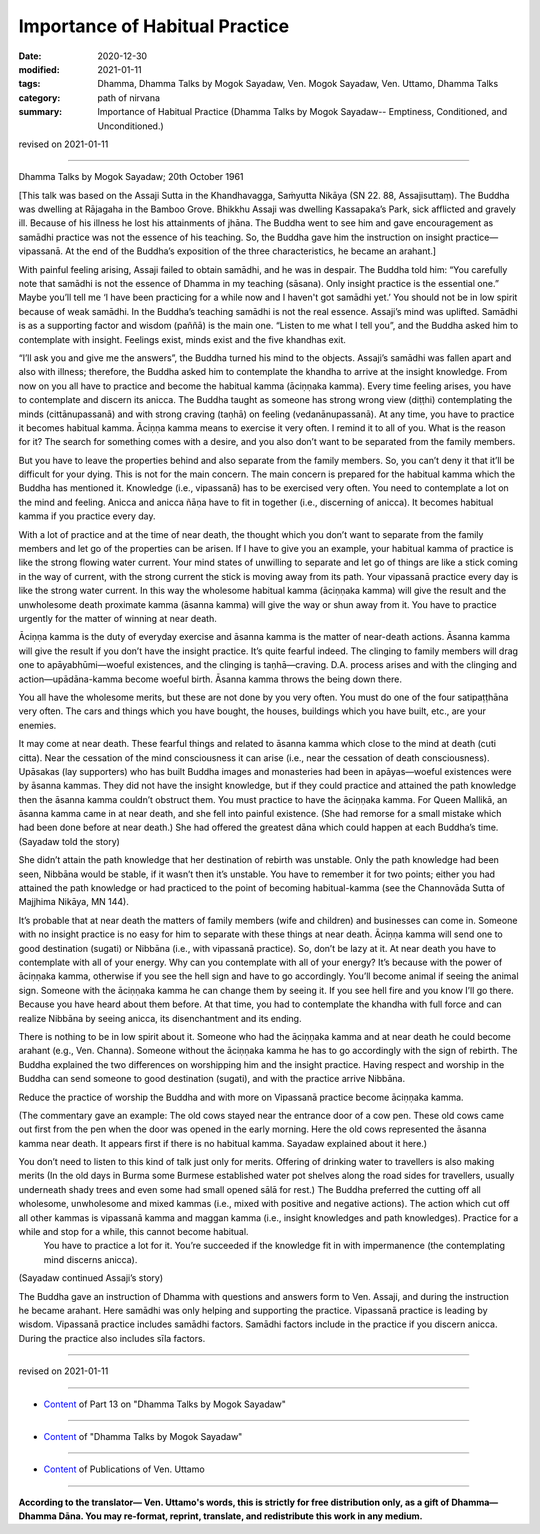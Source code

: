 =============================================
Importance of Habitual Practice
=============================================

:date: 2020-12-30
:modified: 2021-01-11
:tags: Dhamma, Dhamma Talks by Mogok Sayadaw, Ven. Mogok Sayadaw, Ven. Uttamo, Dhamma Talks
:category: path of nirvana
:summary: Importance of Habitual Practice (Dhamma Talks by Mogok Sayadaw-- Emptiness, Conditioned, and Unconditioned.)

revised on 2021-01-11

------

Dhamma Talks by Mogok Sayadaw; 20th October 1961

[This talk was based on the Assaji Sutta in the Khandhavagga, Saṁyutta Nikāya (SN 22. 88, Assajisuttaṃ). The Buddha was dwelling at Rājagaha in the Bamboo Grove. Bhikkhu Assaji was dwelling Kassapaka’s Park, sick afflicted and gravely ill. Because of his illness he lost his attainments of jhāna. The Buddha went to see him and gave encouragement as samādhi practice was not the essence of his teaching. So, the Buddha gave him the instruction on insight practice—vipassanā. At the end of the Buddha’s exposition of the three characteristics, he became an arahant.]

With painful feeling arising, Assaji failed to obtain samādhi, and he was in despair. The Buddha told him: “You carefully note that samādhi is not the essence of Dhamma in my teaching (sāsana). Only insight practice is the essential one.” Maybe you’ll tell me ‘I have been practicing for a while now and I haven't got samādhi yet.’ You should not be in low spirit because of weak samādhi. In the Buddha’s teaching samādhi is not the real essence. Assaji’s mind was uplifted. Samādhi is as a supporting factor and wisdom (paññā) is the main one. “Listen to me what I tell you”, and the Buddha asked him to contemplate with insight. Feelings exist, minds exist and the five khandhas exit.

“I’ll ask you and give me the answers”, the Buddha turned his mind to the objects. Assaji’s samādhi was fallen apart and also with illness; therefore, the Buddha asked him to contemplate the khandha to arrive at the insight knowledge. From now on you all have to practice and become the habitual kamma (āciṇṇaka kamma). Every time feeling arises, you have to contemplate and discern its anicca. The Buddha taught as someone has strong wrong view (diṭṭhi) contemplating the minds (cittānupassanā) and with strong craving (taṇhā) on feeling (vedanānupassanā). At any time, you have to practice it becomes habitual kamma. Āciṇṇa kamma means to exercise it very often. I remind it to all of you. What is the reason for it? The search for something comes with a desire, and you also don’t want to be separated from the family members.

But you have to leave the properties behind and also separate from the family members. So, you can’t deny it that it’ll be difficult for your dying. This is not for the main concern. The main concern is prepared for the habitual kamma which the Buddha has mentioned it. Knowledge (i.e., vipassanā) has to be exercised very often. You need to contemplate a lot on the mind and feeling. Anicca and anicca ñāṇa have to fit in together (i.e., discerning of anicca). It becomes habitual kamma if you practice every day.

With a lot of practice and at the time of near death, the thought which you don’t want to separate from the family members and let go of the properties can be arisen. If I have to give you an example, your habitual kamma of practice is like the strong flowing water current. Your mind states of unwilling to separate and let go of things are like a stick coming in the way of current, with the strong current the stick is moving away from its path. Your vipassanā practice every day is like the strong water current. In this way the wholesome habitual kamma (āciṇṇaka kamma) will give the result and the unwholesome death proximate kamma (āsanna kamma) will give the way or shun away from it. You have to practice urgently for the matter of winning at near death.

Āciṇṇa kamma is the duty of everyday exercise and āsanna kamma is the matter of near-death actions. Āsanna kamma will give the result if you don’t have the insight practice. It’s quite fearful indeed. The clinging to family members will drag one to apāyabhūmi—woeful existences, and the clinging is taṇhā—craving. D.A. process arises and with the clinging and action—upādāna-kamma become woeful birth. Āsanna kamma throws the being down there. 

You all have the wholesome merits, but these are not done by you very often. You must do one of the four satipaṭṭhāna very often. The cars and things which you have bought, the houses, buildings which you have built, etc., are your enemies. 

It may come at near death. These fearful things and related to āsanna kamma which close to the mind at death (cuti citta). Near the cessation of the mind consciousness it can arise (i.e., near the cessation of death consciousness). Upāsakas (lay supporters) who has built Buddha images and monasteries had been in apāyas—woeful existences were by āsanna kammas. They did not have the insight knowledge, but if they could practice and attained the path knowledge then the āsanna kamma couldn’t obstruct them. You must practice to have the āciṇṇaka kamma. For Queen Mallikā, an āsanna kamma came in at near death, and she fell into painful existence. (She had remorse for a small mistake which had been done before at near death.) She had offered the greatest dāna which could happen at each Buddha’s time. (Sayadaw told the story)

She didn’t attain the path knowledge that her destination of rebirth was unstable. Only the path knowledge had been seen, Nibbāna would be stable, if it wasn’t then it’s unstable. You have to remember it for two points; either you had attained the path knowledge or had practiced to the point of becoming habitual-kamma (see the Channovāda Sutta of Majjhima Nikāya, MN 144).

It’s probable that at near death the matters of family members (wife and children) and businesses can come in. Someone with no insight practice is no easy for him to separate with these things at near death. Āciṇṇa kamma will send one to good destination (sugati) or Nibbāna (i.e., with vipassanā practice). So, don’t be lazy at it. At near death you have to contemplate with all of your energy. Why can you contemplate with all of your energy? It’s because with the power of āciṇṇaka kamma, otherwise if you see the hell sign and have to go accordingly. You’ll become animal if seeing the animal sign. Someone with the āciṇṇaka kamma he can change them by seeing it. If you see hell fire and you know I’ll go there. Because you have heard about them before. At that time, you had to contemplate the khandha with full force and can realize Nibbāna by seeing anicca, its disenchantment and its ending. 

There is nothing to be in low spirit about it. Someone who had the āciṇṇaka kamma and at near death he could become arahant (e.g., Ven. Channa). Someone without the āciṇṇaka kamma he has to go accordingly with the sign of rebirth. The Buddha explained the two differences on worshipping him and the insight practice. Having respect and worship in the Buddha can send someone to good destination (sugati), and with the practice arrive Nibbāna.

Reduce the practice of worship the Buddha and with more on Vipassanā practice become āciṇṇaka kamma. 

(The commentary gave an example: The old cows stayed near the entrance door of a cow pen. These old cows came out first from the pen when the door was opened in the early morning. Here the old cows represented the āsanna kamma near death. It appears first if there is no habitual kamma. Sayadaw explained about it here.)

You don’t need to listen to this kind of talk just only for merits. Offering of drinking water to travellers is also making merits (In the old days in Burma some Burmese established water pot shelves along the road sides for travellers, usually underneath shady trees and even some had small opened sālā for rest.) The Buddha preferred the cutting off all wholesome, unwholesome and mixed kammas (i.e., mixed with positive and negative actions). The action which cut off all other kammas is vipassanā kamma and maggan kamma (i.e., insight knowledges and path knowledges). Practice for a while and stop for a while, this cannot become habitual.
 You have to practice a lot for it. You’re succeeded if the knowledge fit in with impermanence (the contemplating mind discerns anicca).

(Sayadaw continued Assaji’s story)

The Buddha gave an instruction of Dhamma with questions and answers form to Ven. Assaji, and during the instruction he became arahant. Here samādhi was only helping and supporting the practice. Vipassanā practice is leading by wisdom. Vipassanā practice includes samādhi factors. Samādhi factors include in the practice if you discern anicca. During the practice also includes sīla factors.

------

revised on 2021-01-11

------

- `Content <{filename}pt13-content-of-part13%zh.rst>`__ of Part 13 on "Dhamma Talks by Mogok Sayadaw"

------

- `Content <{filename}content-of-dhamma-talks-by-mogok-sayadaw%zh.rst>`__ of "Dhamma Talks by Mogok Sayadaw"

------

- `Content <{filename}../publication-of-ven-uttamo%zh.rst>`__ of Publications of Ven. Uttamo

------

**According to the translator— Ven. Uttamo's words, this is strictly for free distribution only, as a gift of Dhamma—Dhamma Dāna. You may re-format, reprint, translate, and redistribute this work in any medium.**

..
  2021-01-11 rev. proofread by bhante
  2020-12-30 create rst; post on 12-30